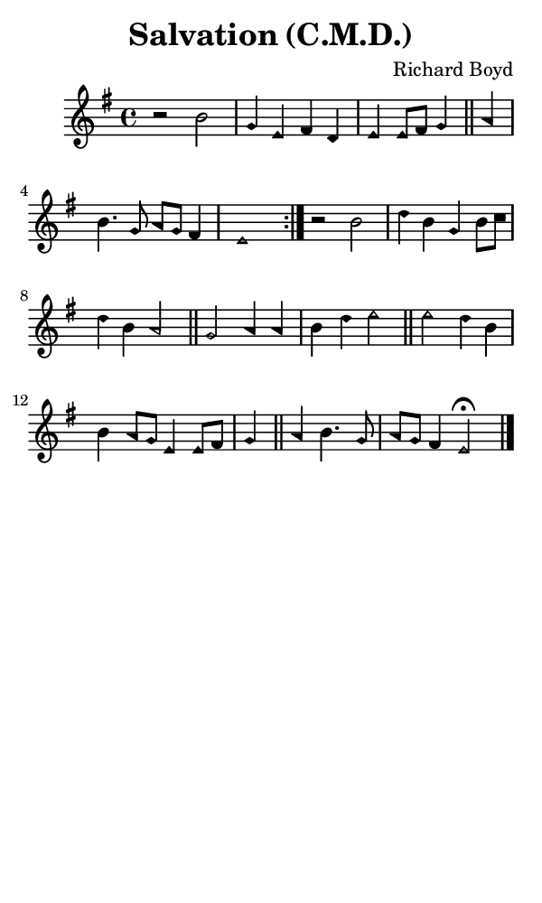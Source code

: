 \version "2.18.2"

#(set-global-staff-size 14)

\header {
  title=\markup {
    Salvation (C.M.D.)
  }
  composer = \markup {
    Richard Boyd
  }
  tagline = ##f
}

sopranoMusic = {
  \aikenHeads
  \clef treble
  \key e \minor
  \autoBeamOff
  \time 4/4
  \relative c'' {
    \set Score.tempoHideNote = ##t \tempo 4 = 120
    
    \repeat volta 2 {
      r2 b g4 e fis d e e8[ fis] g4 \bar "||"
      a b4. g8 a[ g] fis4 e1
    }
    r2 b'2 d4 b g b8[ c] d4 b a2 \bar "||"
    g2 a4 a b d e2 \bar "||"
    e2 d4 b b a8[ g] e4 e8[ fis] g4 \bar "||"
    a4 b4. g8 a[ g] fis4 e2^\fermata \bar "|."
  }
}

#(set! paper-alist (cons '("phone" . (cons (* 3 in) (* 5 in))) paper-alist))

\paper {
  #(set-paper-size "phone")
}

\score {
  <<
    \new Staff {
      \new Voice {
	\sopranoMusic
      }
    }
  >>
}